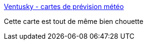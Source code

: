 :jbake-type: post
:jbake-status: published
:jbake-title: Ventusky - cartes de prévision météo
:jbake-tags: météo,carte,_mois_févr.,_année_2017
:jbake-date: 2017-02-06
:jbake-depth: ../
:jbake-uri: shaarli/1486377778000.adoc
:jbake-source: https://nicolas-delsaux.hd.free.fr/Shaarli?searchterm=https%3A%2F%2Fwww.ventusky.com%2F&searchtags=m%C3%A9t%C3%A9o+carte+_mois_f%C3%A9vr.+_ann%C3%A9e_2017
:jbake-style: shaarli

https://www.ventusky.com/[Ventusky - cartes de prévision météo]

Cette carte est tout de même bien chouette
